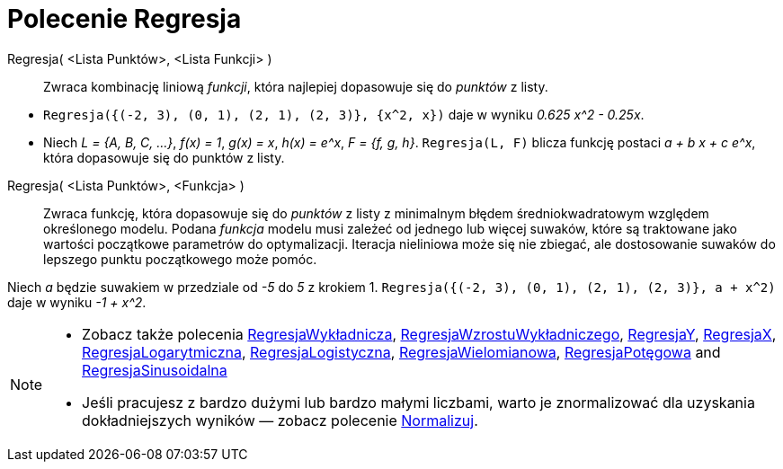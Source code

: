 = Polecenie Regresja
:page-en: commands/Fit
ifdef::env-github[:imagesdir: /en/modules/ROOT/assets/images]

Regresja( <Lista Punktów>, <Lista Funkcji> )::
  Zwraca kombinację liniową _funkcji_, która najlepiej dopasowuje się do _punktów_ z listy.

[EXAMPLE]
====

* `++Regresja({(-2, 3), (0, 1), (2, 1), (2, 3)}, {x^2, x})++` daje w wyniku _0.625 x^2 - 0.25x_.
* Niech  _L = {A, B, C, ...}_, _f(x) = 1_, _g(x) = x_, _h(x) = e^x_, _F = {f, g, h}_. `++Regresja(L, F)++` blicza funkcję 
postaci _a + b x + c e^x_, która dopasowuje się do punktów z listy.

====

Regresja( <Lista Punktów>, <Funkcja> )::
  Zwraca funkcję, która dopasowuje się do _punktów_  z listy z minimalnym błędem średniokwadratowym względem określonego modelu. 
Podana _funkcja_ modelu musi zależeć od jednego lub więcej suwaków, które są traktowane jako wartości początkowe parametrów do optymalizacji. 
Iteracja nieliniowa może się nie zbiegać, ale dostosowanie suwaków do lepszego punktu początkowego może pomóc.

[EXAMPLE]
====

Niech _a_ będzie suwakiem w przedziale od _-5_ do _5_ z krokiem 1. `++Regresja({(-2, 3), (0, 1), (2, 1), (2, 3)}, a + x^2)++`
daje w wyniku _-1 + x^2_.

====

[NOTE]
====

* Zobacz także polecenia  xref:/commands/RegresjaWykładnicza.adoc[RegresjaWykładnicza], xref:/commands/RegresjaWzrostuWykładniczego.adoc[RegresjaWzrostuWykładniczego],
xref:/commands/RegresjaY.adoc[RegresjaY], xref:/commands/RegresjaX.adoc[RegresjaX], xref:/commands/RegresjaLogarytmiczna.adoc[RegresjaLogarytmiczna],
xref:/commands/RegresjaLogistyczna.adoc[RegresjaLogistyczna], xref:/commands/RegresjaWielomianowa.adoc[RegresjaWielomianowa], xref:/commands/RegresjaPotęgowa.adoc[RegresjaPotęgowa]
and xref:/commands/RegresjaSinusoidalna.adoc[RegresjaSinusoidalna]
* Jeśli pracujesz z bardzo dużymi lub bardzo małymi liczbami, warto je znormalizować dla uzyskania dokładniejszych wyników — zobacz polecenie
xref:/commands/Normalizuj.adoc[Normalizuj].

====
